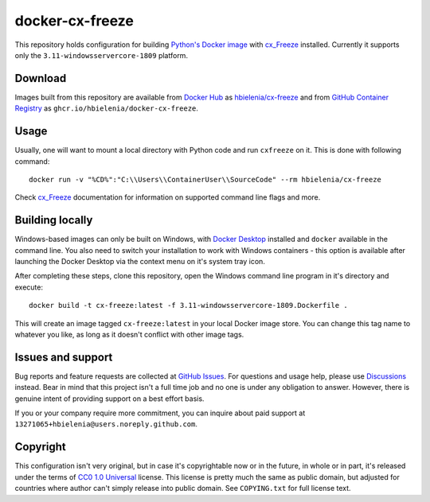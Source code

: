 ================
docker-cx-freeze
================
This repository holds configuration for building `Python's Docker image`_
with `cx_Freeze`_ installed. Currently it supports only the
``3.11-windowsservercore-1809`` platform.

Download
========
Images built from this repository are available from `Docker Hub`_ as
`hbielenia/cx-freeze`_ and from `GitHub Container Registry`_
as ``ghcr.io/hbielenia/docker-cx-freeze``.

Usage
=====
Usually, one will want to mount a local directory with Python code
and run ``cxfreeze`` on it. This is done with following command::

  docker run -v "%CD%":"C:\\Users\\ContainerUser\\SourceCode" --rm hbielenia/cx-freeze

Check `cx_Freeze`_ documentation for information on supported command line flags
and more.

Building locally
================
Windows-based images can only be built on Windows, with
`Docker Desktop`_ installed and ``docker`` available in the command line.
You also need to switch your installation to work with Windows
containers - this option is available after launching the Docker Desktop
via the context menu on it's system tray icon.

After completing these steps, clone this repository, open the Windows
command line program in it's directory and execute::

  docker build -t cx-freeze:latest -f 3.11-windowsservercore-1809.Dockerfile .

This will create an image tagged ``cx-freeze:latest`` in your local Docker image
store. You can change this tag name to whatever you like, as long as it
doesn't conflict with other image tags.

Issues and support
==================
Bug reports and feature requests are collected at `GitHub Issues`_.
For questions and usage help, please use `Discussions`_ instead. Bear in mind
that this project isn't a full time job and no one is under any obligation
to answer. However, there is genuine intent of providing support on a
best effort basis.

If you or your company require more commitment, you can inquire about
paid support at ``13271065+hbielenia@users.noreply.github.com``.

Copyright
=========
This configuration isn't very original, but in case it's copyrightable
now or in the future, in whole or in part, it's released under the terms
of `CC0 1.0 Universal`_ license. This license is pretty much the same as
public domain, but adjusted for countries where author can't simply release
into public domain. See ``COPYING.txt`` for full license text.

.. _Python's Docker image: https://hub.docker.com/_/python
.. _cx_Freeze: https://marcelotduarte.github.io/cx_Freeze/
.. _Docker Hub: https://hub.docker.com/
.. _hbielenia/cx-freeze: https://hub.docker.com/r/hbielenia/cx-freeze
.. _GitHub Container Registry: https://docs.github.com/en/packages/working-with-a-github-packages-registry/working-with-the-container-registry
.. _Docker Desktop: https://www.docker.com/products/docker-desktop/
.. _GitHub Issues: https://github.com/hbielenia/docker-cx-freeze/issues
.. _Discussions: https://github.com/hbielenia/docker-cx-freeze/discussions
.. _CC0 1.0 Universal: https://creativecommons.org/publicdomain/zero/1.0/